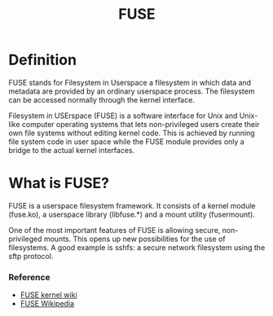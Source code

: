 #+TITLE: FUSE

* Definition
FUSE stands for Filesystem in Userspace
  a filesystem in which data and metadata are provided by an ordinary  userspace process.
  The filesystem can be accessed normally through the kernel interface.


Filesystem in USErspace (FUSE) is a software interface for Unix and Unix-like computer operating systems that lets non-privileged users create their own file systems
without editing kernel code. This is achieved by running file system code in user space while the FUSE module provides only a bridge to the actual kernel interfaces.

* What is FUSE?
FUSE is a userspace filesystem framework. It consists of a kernel module (fuse.ko), a userspace library (libfuse.*) and a mount utility (fusermount).

One of the most important features of FUSE is allowing secure, non-privileged mounts. This opens up new possibilities for the use of filesystems.
A good example is sshfs: a secure network filesystem using the sftp protocol.

*** Reference
+ [[https://www.kernel.org/doc/html/latest/filesystems/fuse.html][FUSE kernel wiki]]
+ [[https://en.wikipedia.org/wiki/Filesystem_in_Userspace][FUSE Wikipedia]]
